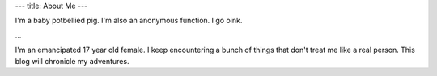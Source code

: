---
title: About Me
---

I'm a baby potbellied pig. I'm also an anonymous function. I go oink.

...

I'm an emancipated 17 year old female. I keep encountering a bunch of things that don't treat me like a real person. This blog will chronicle my adventures.